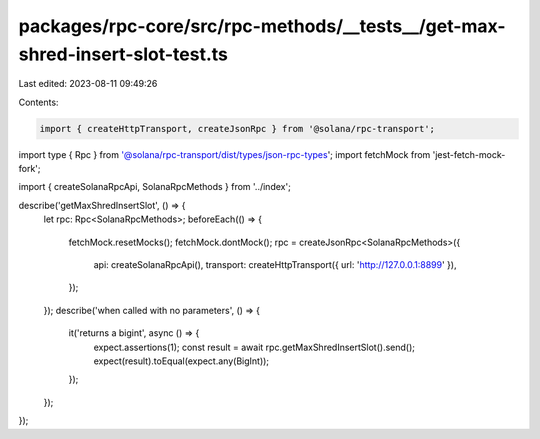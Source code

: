 packages/rpc-core/src/rpc-methods/__tests__/get-max-shred-insert-slot-test.ts
=============================================================================

Last edited: 2023-08-11 09:49:26

Contents:

.. code-block:: ts

    import { createHttpTransport, createJsonRpc } from '@solana/rpc-transport';
import type { Rpc } from '@solana/rpc-transport/dist/types/json-rpc-types';
import fetchMock from 'jest-fetch-mock-fork';

import { createSolanaRpcApi, SolanaRpcMethods } from '../index';

describe('getMaxShredInsertSlot', () => {
    let rpc: Rpc<SolanaRpcMethods>;
    beforeEach(() => {
        fetchMock.resetMocks();
        fetchMock.dontMock();
        rpc = createJsonRpc<SolanaRpcMethods>({
            api: createSolanaRpcApi(),
            transport: createHttpTransport({ url: 'http://127.0.0.1:8899' }),
        });
    });
    describe('when called with no parameters', () => {
        it('returns a bigint', async () => {
            expect.assertions(1);
            const result = await rpc.getMaxShredInsertSlot().send();
            expect(result).toEqual(expect.any(BigInt));
        });
    });
});



